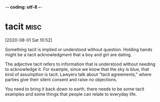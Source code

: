 -*- coding: utf-8 -*-


* tacit :misc:
[2020-08-01 Sat 10:52]

Something tacit is implied or understood without question. Holding
hands might be a tacit acknowledgment that a boy and girl are dating.

The adjective tacit refers to information that is understood without
needing to acknowledge it. For example, since we know that the sky is
blue, that kind of assumption is tacit. Lawyers talk about "tacit
agreements," where parties give their silent consent and raise no
objections.

You need to bring it back down to earth, there needs to be some tacit
examples and some things that people can relate to everyday life.